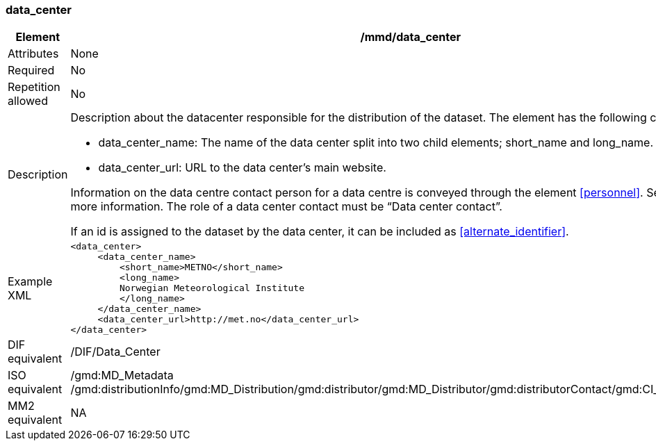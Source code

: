[[data_center]]
=== data_center

[cols="2,8"]
|=======================================================================
|Element |/mmd/data_center

|Attributes |None

|Required |No

|Repetition allowed |No

|Description a|
Description about the datacenter responsible for the distribution of the
dataset. The element has the following child elements:

* data_center_name: The name of the data center split into two child elements; short_name and long_name.
* data_center_url: URL to the data center's main website.

Information on the data centre contact person for a data centre is conveyed through the element <<personnel>>. See <<personnel>> for more information. The role of a data center contact must be “Data center contact”.

If an id is assigned to the dataset by the data center, it can be included as <<alternate_identifier>>.

|Example XML a|
----
<data_center>
     <data_center_name>
         <short_name>METNO</short_name>
         <long_name>
         Norwegian Meteorological Institute
         </long_name>
     </data_center_name>
     <data_center_url>http://met.no</data_center_url>
</data_center>
----

|DIF equivalent |/DIF/Data_Center

|ISO equivalent |/gmd:MD_Metadata
/gmd:distributionInfo/gmd:MD_Distribution/gmd:distributor/gmd:MD_Distributor/gmd:distributorContact/gmd:CI_ResponsibleParty

|MM2 equivalent |NA

|=======================================================================
